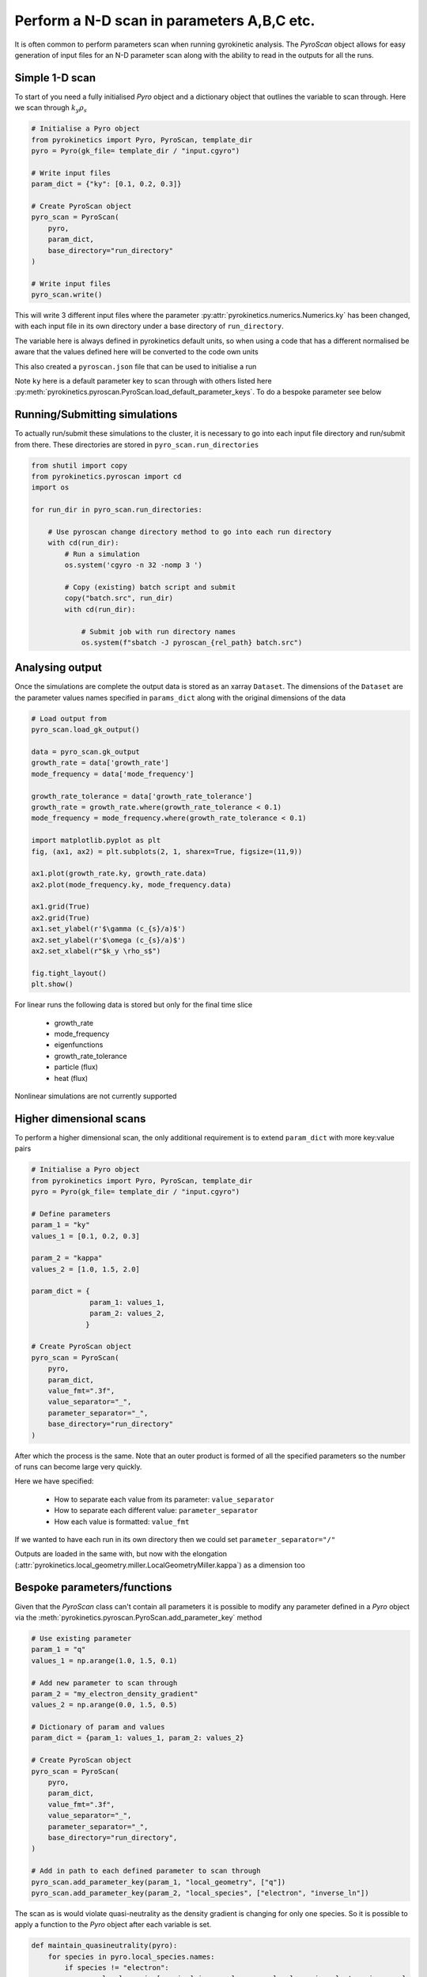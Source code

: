 ============================================
 Perform a N-D scan in parameters A,B,C etc.
============================================

It is often common to perform parameters scan when running gyrokinetic analysis. The `PyroScan` object allows for easy
generation of input files for an N-D parameter scan along with the ability to read in the outputs for all the runs.


Simple 1-D scan
---------------

To start of you need a fully initialised `Pyro` object and a dictionary object that outlines the variable to scan
through. Here we scan through :math:`k_y\rho_s`

.. code:: python

    # Initialise a Pyro object
    from pyrokinetics import Pyro, PyroScan, template_dir
    pyro = Pyro(gk_file= template_dir / "input.cgyro")

    # Write input files
    param_dict = {"ky": [0.1, 0.2, 0.3]}

    # Create PyroScan object
    pyro_scan = PyroScan(
        pyro,
        param_dict,
        base_directory="run_directory"
    )

    # Write input files
    pyro_scan.write()

This will write 3 different input files where the parameter :py:attr:`pyrokinetics.numerics.Numerics.ky` has been
changed, with each input file in its own directory under a base directory of ``run_directory``.

The variable here is always defined in pyrokinetics default units, so when using a code that has a different normalised be
aware that the values defined here will be converted to the code own units

This also created a ``pyroscan.json`` file that can be used to initialise a run

Note ``ky`` here is a default parameter key to scan through with others listed here
:py:meth:`pyrokinetics.pyroscan.PyroScan.load_default_parameter_keys`. To do a bespoke parameter see below


Running/Submitting simulations
------------------------------

To actually run/submit these simulations to the cluster, it is necessary to go into each input file directory and
run/submit from there. These directories are stored in ``pyro_scan.run_directories``

.. code:: python

    from shutil import copy
    from pyrokinetics.pyroscan import cd
    import os

    for run_dir in pyro_scan.run_directories:

        # Use pyroscan change directory method to go into each run directory
        with cd(run_dir):
            # Run a simulation
            os.system('cgyro -n 32 -nomp 3 ')

            # Copy (existing) batch script and submit
            copy("batch.src", run_dir)
            with cd(run_dir):

                # Submit job with run directory names
                os.system(f"sbatch -J pyroscan_{rel_path} batch.src")


Analysing output
-----------------

Once the simulations are complete the output data is stored as an xarray ``Dataset``. The dimensions
of the ``Dataset`` are the parameter values names specified in ``params_dict`` along with the original
dimensions of the data


.. code:: python

    # Load output from
    pyro_scan.load_gk_output()

    data = pyro_scan.gk_output
    growth_rate = data['growth_rate']
    mode_frequency = data['mode_frequency']

    growth_rate_tolerance = data['growth_rate_tolerance']
    growth_rate = growth_rate.where(growth_rate_tolerance < 0.1)
    mode_frequency = mode_frequency.where(growth_rate_tolerance < 0.1)

    import matplotlib.pyplot as plt
    fig, (ax1, ax2) = plt.subplots(2, 1, sharex=True, figsize=(11,9))

    ax1.plot(growth_rate.ky, growth_rate.data)
    ax2.plot(mode_frequency.ky, mode_frequency.data)

    ax1.grid(True)
    ax2.grid(True)
    ax1.set_ylabel(r'$\gamma (c_{s}/a)$')
    ax2.set_ylabel(r'$\omega (c_{s}/a)$')
    ax2.set_xlabel(r"$k_y \rho_s$")

    fig.tight_layout()
    plt.show()

For linear runs the following data is stored but only for the final time slice

 - growth_rate
 - mode_frequency
 - eigenfunctions
 - growth_rate_tolerance
 - particle (flux)
 - heat (flux)

Nonlinear simulations are not currently supported

Higher dimensional scans
-------------------

To perform a higher dimensional scan, the only additional requirement is to extend ``param_dict`` with more key:value
pairs

.. code:: python

    # Initialise a Pyro object
    from pyrokinetics import Pyro, PyroScan, template_dir
    pyro = Pyro(gk_file= template_dir / "input.cgyro")

    # Define parameters
    param_1 = "ky"
    values_1 = [0.1, 0.2, 0.3]

    param_2 = "kappa"
    values_2 = [1.0, 1.5, 2.0]

    param_dict = {
                  param_1: values_1,
                  param_2: values_2,
                 }

    # Create PyroScan object
    pyro_scan = PyroScan(
        pyro,
        param_dict,
        value_fmt=".3f",
        value_separator="_",
        parameter_separator="_",
        base_directory="run_directory"
    )

After which the process is the same. Note that an outer product is formed of all the specified parameters so the number
of runs can become large very quickly.

Here we have specified:

 - How to separate each value from its parameter: ``value_separator``
 - How to separate each different value: ``parameter_separator``
 - How each value is formatted: ``value_fmt``

If we wanted to have each run in its own directory then we could set ``parameter_separator="/"``

Outputs are loaded in the same with, but now with the elongation (:attr:`pyrokinetics.local_geometry.miller.LocalGeometryMiller.kappa`) as a dimension too


Bespoke parameters/functions
----------------------------

Given that the `PyroScan` class can't contain all parameters it is possible to modify any parameter
defined in a `Pyro` object via the :meth:`pyrokinetics.pyroscan.PyroScan.add_parameter_key` method


.. code:: python

    # Use existing parameter
    param_1 = "q"
    values_1 = np.arange(1.0, 1.5, 0.1)

    # Add new parameter to scan through
    param_2 = "my_electron_density_gradient"
    values_2 = np.arange(0.0, 1.5, 0.5)

    # Dictionary of param and values
    param_dict = {param_1: values_1, param_2: values_2}

    # Create PyroScan object
    pyro_scan = PyroScan(
        pyro,
        param_dict,
        value_fmt=".3f",
        value_separator="_",
        parameter_separator="_",
        base_directory="run_directory",
    )

    # Add in path to each defined parameter to scan through
    pyro_scan.add_parameter_key(param_1, "local_geometry", ["q"])
    pyro_scan.add_parameter_key(param_2, "local_species", ["electron", "inverse_ln"])


The scan as is would violate quasi-neutrality as the density gradient is changing for only one species. So it is
possible to apply a function to the `Pyro` object after each variable is set.

.. code:: python

    def maintain_quasineutrality(pyro):
        for species in pyro.local_species.names:
            if species != "electron":
                pyro.local_species[species].inverse_ln = pyro.local_species.electron.inverse_ln

    # If there are kwargs to function then define here
    param_2_kwargs = {}

    # Add function to pyro
    pyro_scan.add_parameter_func(param_2, maintain_quasineutrality, param_2_kwargs)

This allows for multiple parameters to be changed in tandem and can be defined for each input parameter.
